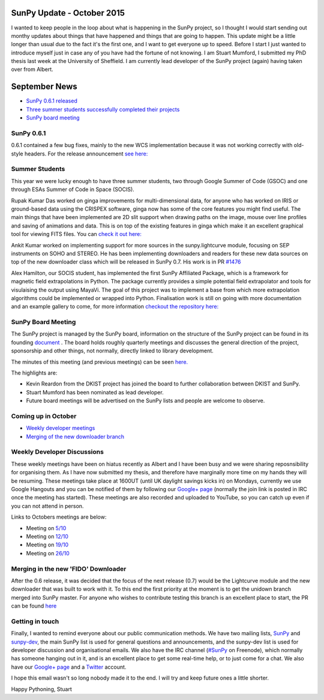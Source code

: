 SunPy Update - October 2015
===========================

.. post:: 1 October 2015
   :author: Stuart Mumford
   :tags: sunpy, status, monthly
   :category: Update

I wanted to keep people in the loop about what is happening in the SunPy project, so I thought I would start sending out monthy updates about things that have happened and things that are going to happen.
This update might be a little longer than usual due to the fact it's the first one, and I want to get everyone up to speed.
Before I start I just wanted to introduce myself just in case any of you have had the fortune of not knowing.
I am Stuart Mumford, I submitted my PhD thesis last week at the University of Sheffield.
I am currently lead developer of the SunPy project (again) having taken over from Albert.

September News
==============

* `SunPy 0.6.1 released <#>`_
* `Three summer students successfully completed their projects <#>`_
* `SunPy board meeting <#>`_

SunPy 0.6.1
-----------

0.6.1 contained a few bug fixes, mainly to the new WCS implementation because it was not working correctly with old-style headers.
For the release announcement `see here: <https://groups.google.com/forum/#!topic/sunpy/Sg-ucpW-9Y>`_

Summer Students
---------------

This year we were lucky enough to have three summer students, two through Google Summer of Code (GSOC) and one through ESAs Summer of Code in Space (SOCIS).

Rupak Kumar Das worked on ginga improvements for multi-dimensional data, for anyone who has worked on IRIS or ground-based data using the CRISPEX software, ginga now has some of the core features you might find useful.
The main things that have been implemented are 2D slit support when drawing paths on the image, mouse over line profiles and saving of animations and data.
This is on top of the existing features in ginga which make it an excellent graphical tool for viewing FITS files.
You can `check it out here: <https://ginga.readthedocs.io/en/latest/>`_

Ankit Kumar worked on implementing support for more sources in the sunpy.lightcurve module, focusing on SEP instruments on SOHO and STEREO.
He has been implementing downloaders and readers for these new data sources on top of the new downloader class which will be released in SunPy 0.7. His work is in PR `#1476 <https://github.com/sunpy/sunpy/pull/1476>`_

Alex Hamilton, our SOCIS student, has implemented the first SunPy Affiliated Package, which is a framework for magnetic field extrapolations in Python.
The package currently provides a simple potential field extrapolator and tools for visulaising the output using MayaVi.
The goal of this project was to implement a base from which more extrapolation algorithms could be implemented or wrapped into Python.
Finalisation work is still on going with more documentation and an example gallery to come, for more information `checkout the repository here: <https://github.com/sunpy/solarbextrapolation>`_

SunPy Board Meeting
-------------------

The SunPy project is managed by the SunPy board, information on the structure of the SunPy project can be found in its founding
`document <https://github.com/sunpy/sunpy-SEP/blob/master/SEP-0002.md>`_ .
The board holds roughly quarterly meetings and discusses the general direction of the project, sponsorship and other things, not normally, directly linked to library development.

The minutes of this meeting (and previous meetings) can be seen `here. <https://github.com/sunpy/sunpy/wiki/Minutes-of-SunPy-Board-Meeting-2015-09-21>`_

The highlights are:

* Kevin Reardon from the DKIST project has joined the board to further collaboration between DKIST and SunPy.
* Stuart Mumford has been nominated as lead developer.
* Future board meetings will be advertised on the SunPy lists and people are welcome to observe.

Coming up in October
--------------------

* `Weekly developer meetings <#>`_
* `Merging of the new downloader branch <#>`_

Weekly Developer Discussions
----------------------------

These weekly meetings have been on hiatus recently as Albert and I have been busy and we were sharing reposnsibility for organising them.
As I have now submitted my thesis, and therefore have marginally more time on my hands they will be resuming.
These meetings take place at 1600UT (until UK daylight savings kicks in) on Mondays, currently we use Google Hangouts and you can be notified of them by following our `Google+ page <https://plus.google.com/+SunpyOrg/posts>`_ (normally the join link is posted in IRC once the meeting has started).
These meetings are also recorded and uploaded to YouTube, so you can catch up even if you can not attend in person.

Links to Octobers meetings are below:

* Meeting on `5/10 <https://plus.google.com/events/c6bro29vfok8q3tramjor0m14mg>`_
* Meeting on `12/10 <https://plus.google.com/events/cdtdo3grb8g5264qnb09a4s54is>`_
* Meeting on `19/10 <https://plus.google.com/events/courcu6oondna63l7jiu89l698o>`_
* Meeting on `26/10 <https://plus.google.com/events/cdd6f6nttuu388enddjqm53rp3o>`_

Merging in the new 'FIDO' Downloader
------------------------------------

After the 0.6 release, it was decided that the focus of the next release (0.7) would be the Lightcurve module and the new downloader that was built to work with it.
To this end the first priority at the moment is to get the unidown branch merged into SunPy master.
For anyone who wishes to contribute testing this branch is an excellent place to start, the PR can be found `here <https://github.com/sunpy/sunpy/pull/1300>`_

Getting in touch
----------------

Finally, I wanted to remind everyone about our public communication methods.
We have two mailing lists, `SunPy <https://groups.google.com/forum/#!forum/sunpy>`_ and `sunpy-dev <https://groups.google.com/forum/#!forum/sunpy-dev>`_, the main SunPy list is used for general questions and announcements, and the sunpy-dev list is used for developer discussion and organisational emails.
We also have the IRC channel (`#SunPy <https://kiwiirc.com/client/irc.freenode.net/#SunPy>`_ on Freenode), which normally has someone hanging out in it, and is an excellent place to get some real-time help, or to just come for a chat.
We also have our `Google+ page <https://plus.google.com/+SunpyOrg/posts>`_ and a `Twitter <https://twitter.com/sunpyproject>`_ account.

I hope this email wasn't so long nobody made it to the end. I will try and keep future ones a little shorter.

Happy Pythoning,
Stuart
